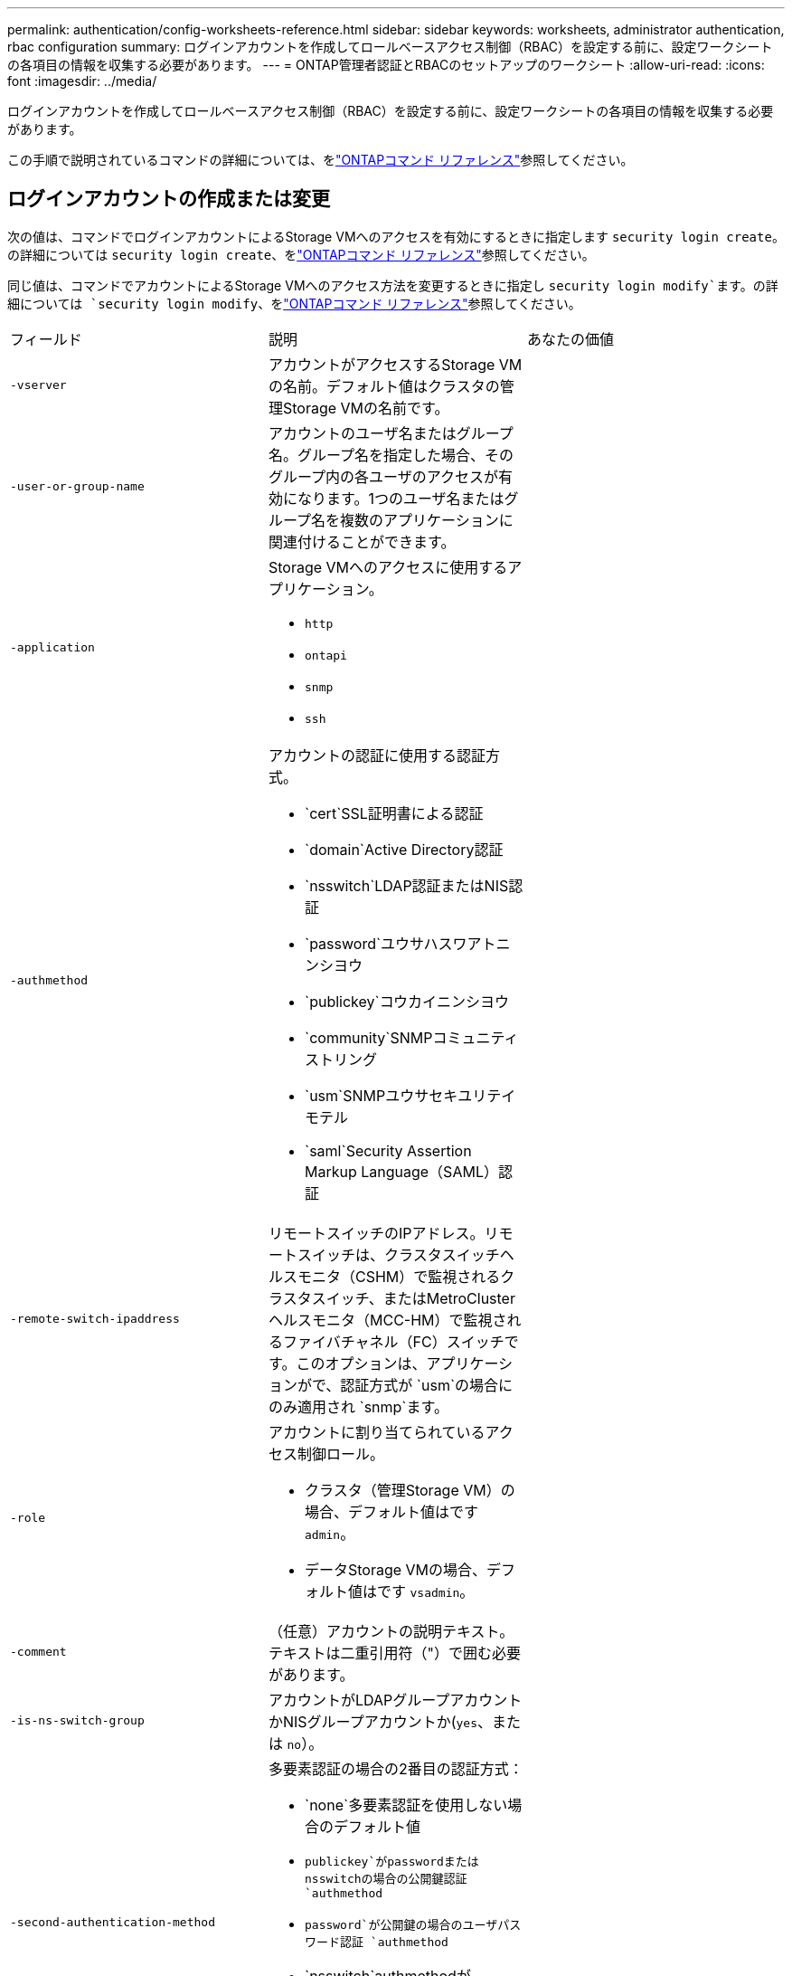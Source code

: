 ---
permalink: authentication/config-worksheets-reference.html 
sidebar: sidebar 
keywords: worksheets, administrator authentication, rbac configuration 
summary: ログインアカウントを作成してロールベースアクセス制御（RBAC）を設定する前に、設定ワークシートの各項目の情報を収集する必要があります。 
---
= ONTAP管理者認証とRBACのセットアップのワークシート
:allow-uri-read: 
:icons: font
:imagesdir: ../media/


[role="lead"]
ログインアカウントを作成してロールベースアクセス制御（RBAC）を設定する前に、設定ワークシートの各項目の情報を収集する必要があります。

この手順で説明されているコマンドの詳細については、をlink:https://docs.netapp.com/us-en/ontap-cli/["ONTAPコマンド リファレンス"^]参照してください。



== ログインアカウントの作成または変更

次の値は、コマンドでログインアカウントによるStorage VMへのアクセスを有効にするときに指定します `security login create`。の詳細については `security login create`、をlink:https://docs.netapp.com/us-en/ontap-cli/security-login-create.html["ONTAPコマンド リファレンス"^]参照してください。

同じ値は、コマンドでアカウントによるStorage VMへのアクセス方法を変更するときに指定し `security login modify`ます。の詳細については `security login modify`、をlink:https://docs.netapp.com/us-en/ontap-cli/security-login-modify.html["ONTAPコマンド リファレンス"^]参照してください。

[cols="3*"]
|===


| フィールド | 説明 | あなたの価値 


 a| 
`-vserver`
 a| 
アカウントがアクセスするStorage VMの名前。デフォルト値はクラスタの管理Storage VMの名前です。
 a| 



 a| 
`-user-or-group-name`
 a| 
アカウントのユーザ名またはグループ名。グループ名を指定した場合、そのグループ内の各ユーザのアクセスが有効になります。1つのユーザ名またはグループ名を複数のアプリケーションに関連付けることができます。
 a| 



 a| 
`-application`
 a| 
Storage VMへのアクセスに使用するアプリケーション。

* `http`
* `ontapi`
* `snmp`
* `ssh`

 a| 



 a| 
`-authmethod`
 a| 
アカウントの認証に使用する認証方式。

* `cert`SSL証明書による認証
* `domain`Active Directory認証
* `nsswitch`LDAP認証またはNIS認証
* `password`ユウサハスワアトニンシヨウ
* `publickey`コウカイニンシヨウ
* `community`SNMPコミュニティストリング
* `usm`SNMPユウサセキユリテイモテル
* `saml`Security Assertion Markup Language（SAML）認証

 a| 



 a| 
`-remote-switch-ipaddress`
 a| 
リモートスイッチのIPアドレス。リモートスイッチは、クラスタスイッチヘルスモニタ（CSHM）で監視されるクラスタスイッチ、またはMetroClusterヘルスモニタ（MCC-HM）で監視されるファイバチャネル（FC）スイッチです。このオプションは、アプリケーションがで、認証方式が `usm`の場合にのみ適用され `snmp`ます。
 a| 



 a| 
`-role`
 a| 
アカウントに割り当てられているアクセス制御ロール。

* クラスタ（管理Storage VM）の場合、デフォルト値はです `admin`。
* データStorage VMの場合、デフォルト値はです `vsadmin`。

 a| 



 a| 
`-comment`
 a| 
（任意）アカウントの説明テキスト。テキストは二重引用符（"）で囲む必要があります。
 a| 



 a| 
`-is-ns-switch-group`
 a| 
アカウントがLDAPグループアカウントかNISグループアカウントか(`yes`、または `no`）。
 a| 



 a| 
`-second-authentication-method`
 a| 
多要素認証の場合の2番目の認証方式：

* `none`多要素認証を使用しない場合のデフォルト値
* `publickey`がpasswordまたはnsswitchの場合の公開鍵認証 `authmethod`
* `password`が公開鍵の場合のユーザパスワード認証 `authmethod`
* `nsswitch`authmethodがpublickeyの場合のユーザパスワード認証


認証の順序は、常に公開鍵が先でパスワードがあとです。
 a| 



 a| 
`-is-ldap-fastbind`
 a| 
ONTAP 9.11.1 以降では、true に設定すると、nsswitch 認証の LDAP 高速バインドが有効になります。デフォルトは false です。LDAP高速バインドを使用するには、 `-authentication-method`値をに設定する必要があり `nsswitch`ます。link:../nfs-admin/ldap-fast-bind-nsswitch-authentication-task.html["ONTAP NFS SVMのnsswitch認証にLDAP高速バインドを使用する"]です。
 a| 

|===


== Cisco Duoセキュリティ情報の設定

次の値は、コマンドでStorage VMに対してSSHログインを使用したCisco Duo二要素認証を有効にするときに指定します `security login duo create`。の詳細については `security login duo create`、をlink:https://docs.netapp.com/us-en/ontap-cli/security-login-duo-create.html["ONTAPコマンド リファレンス"^]参照してください。

[cols="3*"]
|===


| フィールド | 説明 | あなたの価値 


 a| 
`-vserver`
 a| 
Duo認証設定を適用するStorage VM（ONTAP CLIではVserver）。
 a| 



 a| 
`-integration-key`
 a| 
DuoにSSHアプリケーションを登録するときに取得した統合キー。
 a| 



 a| 
`-secret-key`
 a| 
DuoにSSHアプリケーションを登録するときに取得したシークレット キー。
 a| 



 a| 
`-api-host`
 a| 
DuoにSSHアプリケーションを登録するときに取得したAPIホスト名。例：

[listing]
----
api-<HOSTNAME>.duosecurity.com
---- a| 



 a| 
`-fail-mode`
 a| 
Duo認証を妨げるサービスまたは構成エラーの場合は、失敗 `safe`（アクセスを許可）または `secure`（アクセスを拒否）します。デフォルトはです `safe`。これは、Duo APIサーバーにアクセスできないなどのエラーが原因でDuo認証が失敗した場合、認証がバイパスされることを意味します。
 a| 



 a| 
`-http-proxy`
 a| 
指定したHTTPプロキシを使用します。HTTPプロキシで認証が必要な場合は、プロキシURLにクレデンシャルを含めます。例：

[listing]
----
http-proxy=http://username:password@proxy.example.org:8080
---- a| 



 a| 
`-autopush`
 a| 
またはの `false`いずれか `true`。デフォルトはです `false`。の場合 `true`、Duoはユーザーの電話機にプッシュログイン要求を自動的に送信し、プッシュが使用できない場合は通話に戻ります。これにより、パスコード認証が実質的に無効になります。の場合 `false`、ユーザは認証方式を選択するように求められます。

で設定した場合は `autopush = true`、を設定することをお勧めします `max-prompts = 1`。
 a| 



 a| 
`-max-prompts`
 a| 
ユーザーが2番目のファクターで認証に失敗した場合、Duoはユーザーに再度認証を求めるプロンプトを表示します。このオプションは、アクセスを拒否する前にDuoが表示するプロンプトの最大数を設定します。には、 `2`、または `3`を指定する必要があります `1`。デフォルト値はです `1`。

たとえば、ユーザが最初のプロンプトで正常に認証する必要がある場合 `max-prompts = 1`、ユーザが最初のプロンプトで誤った情報を入力した場合、 `max-prompts = 2`再度認証を求めるプロンプトが表示されます。

で設定した場合は `autopush = true`、を設定することをお勧めします `max-prompts = 1`。

最高のエクスペリエンスを得るために、publickey認証のみを使用するユーザは常に `max-prompts`に設定され `1`ます。
 a| 



 a| 
`-enabled`
 a| 
Duo 2要素認証を有効にします。デフォルトではに設定され `true`ます。有効にすると、設定されているパラメータに従って、SSHログイン時にDuo 2要素認証が実行されます。Duoが無効（に設定）の場合、 `false`Duo認証は無視されます。
 a| 



 a| 
`-pushinfo`
 a| 
このオプションは、アクセスされているアプリケーションまたはサービスの名前など、プッシュ通知の追加情報を提供します。これにより、ユーザは正しいサービスにログインしていることを確認し、セキュリティレイヤを追加できます。
 a| 

|===


== カスタムロールの定義

次の値は、コマンドでカスタムロールを定義するときに指定し `security login role create`ます。の詳細については `security login role create`、をlink:https://docs.netapp.com/us-en/ontap-cli/security-login-role-create.html["ONTAPコマンド リファレンス"^]参照してください。

[cols="3*"]
|===


| フィールド | 説明 | あなたの価値 


 a| 
`-vserver`
 a| 
（オプション）ロールに関連付けられているStorage VM（ONTAP CLIではVserverと表示されます）の名前。
 a| 



 a| 
`-role`
 a| 
ロールの名前。
 a| 



 a| 
`-cmddirname`
 a| 
ロールでアクセスできるコマンドまたはコマンド ディレクトリ。コマンド サブディレクトリの名前は二重引用符（"）で囲む必要があります。たとえば、 `"volume snapshot"`です。すべてのコマンドディレクトリを指定するには、と入力する必要があります `DEFAULT`。
 a| 



 a| 
`-access`
 a| 
（任意）ロールのアクセスレベル。コマンドディレクトリの場合：

* `none`（カスタムロールのデフォルト値）コマンドディレクトリ内のコマンドへのアクセスを拒否します。
* `readonly`コマンドディレクトリとそのサブディレクトリ内のコマンドへのアクセスを許可 `show`
* `all`コマンドディレクトリとそのサブディレクトリ内のすべてのコマンドへのアクセスを許可します。


for _nonintrinsic commands_（末尾が、、 `modify`、、 `delete`または `show`でないコマンド `create`）：

* `none`（カスタムロールのデフォルト値）コマンドへのアクセスを拒否します。
* `readonly`該当なし
* `all`コマンドへのアクセスを許可します。


組み込みコマンドへのアクセスを許可または拒否するには、コマンドディレクトリを指定する必要があります。
 a| 



 a| 
`-query`
 a| 
（任意）アクセスレベルのフィルタリングに使用されるクエリーオブジェクト。コマンドまたはコマンドディレクトリ内のコマンドの有効なオプションの形式で指定します。クエリオブジェクトは二重引用符（"）で囲む必要があります。たとえば、コマンドディレクトリがの場合、 `volume`クエリオブジェクトは `"-aggr aggr0"`アグリゲートに対してのみアクセスを有効にします `aggr0`。
 a| 

|===


== ユーザアカウントに公開鍵を関連付ける

次の値は、コマンドでユーザアカウントにSSH公開鍵を関連付けるときに指定します `security login publickey create`。の詳細については `security login publickey create`、をlink:https://docs.netapp.com/us-en/ontap-cli/security-login-publickey-create.html["ONTAPコマンド リファレンス"^]参照してください。

[cols="3*"]
|===


| フィールド | 説明 | あなたの価値 


 a| 
`-vserver`
 a| 
（オプション）アカウントがアクセスするStorage VMの名前。
 a| 



 a| 
`-username`
 a| 
アカウントのユーザ名。デフォルト値。 `admin`クラスタ管理者のデフォルト名です。
 a| 



 a| 
`-index`
 a| 
公開鍵のインデックス番号。デフォルト値は、アカウントに対して最初に作成された鍵では0、それ以外の場合は既存の一番大きいインデックス番号に1を加えた値です。
 a| 



 a| 
`-publickey`
 a| 
OpenSSH公開鍵。鍵は二重引用符（"）で囲む必要があります。
 a| 



 a| 
`-role`
 a| 
アカウントに割り当てられているアクセス制御ロール。
 a| 



 a| 
`-comment`
 a| 
（オプション）公開鍵についての説明。テキストを二重引用符（"）で囲む必要があります。
 a| 



 a| 
`-x509-certificate`
 a| 
（オプション）ONTAP 9.13.1以降では、X.509証明書とSSH公開鍵の関連付けを管理できます。

X.509証明書をSSH公開鍵に関連付けると、証明書が有効かどうかをSSHログイン時にONTAPがチェックします。証明書の有効期限が切れている、または証明書が失効している場合、ログインは許可されず、関連付けられているSSH公開鍵は無効になります。有効な値は次のとおりです。

* `install`：指定したPEMでエンコードされたX.509証明書をインストールし、SSH公開鍵に関連付けます。インストールする証明書の全文を含めます。
* `modify`：PEMでエンコードされた既存のX.509証明書を指定された証明書に更新し、SSH公開鍵に関連付けます。新しい証明書の全文を含めます。
* `delete`：既存のX.509証明書とSSH公開鍵の関連付けを削除します。

 a| 

|===


== 動的認証グローバル設定の構成

ONTAP 9 .15.1以降では、コマンドで次の値を指定します `security dynamic-authorization modify`。の詳細については `security dynamic-authorization modify`、をlink:https://docs.netapp.com/us-en/ontap-cli/security-dynamic-authorization-modify.html["ONTAPコマンド リファレンス"^]参照してください。

[cols="3*"]
|===


| フィールド | 説明 | あなたの価値 


 a| 
`-vserver`
 a| 
信頼スコア設定を変更する必要があるStorage VMの名前。このパラメータを省略すると、クラスタレベルの設定が使用されます。
 a| 



 a| 
`-state`
 a| 
ダイナミック許可モード。有効な値：

* `disabled`：（デフォルト）動的認可はディセーブルです。
* `visibility`:このモードは、ダイナミック認可のテストに役立ちます。このモードでは、信頼スコアはすべての制限されたアクティビティでチェックされますが、強制はされません。ただし、拒否された、または追加の認証チャレンジの対象となるアクティビティはすべてログに記録されます。
* `enforced`：モードでのテストを完了した後の使用を想定して `visibility`います。このモードでは、すべての制限されたアクティビティで信頼スコアがチェックされ、制限条件が満たされるとアクティビティ制限が適用されます。抑制間隔も適用されるため、指定された間隔内での追加の認証チャレンジを防ぐことができます。

 a| 



 a| 
`-suppression-interval`
 a| 
指定された間隔内で追加の認証チャレンジを防止します。間隔はISO-8601形式で、1分～1時間の値を指定できます。0に設定すると、抑制間隔はディセーブルになり、認証チャレンジが必要な場合は常にユーザにプロンプトが表示されます。
 a| 



 a| 
`-lower-challenge-boundary`
 a| 
多要素認証（MFA）チャレンジの割合の下限。有効な範囲は0～99です。値100は無効です。これにより、すべての要求が拒否されます。デフォルト値は0です。
 a| 



 a| 
`-upper-challenge-boundary`
 a| 
上限MFAチャレンジパーセンテージの境界。有効な範囲は0～100です。これは下部境界の値以上である必要があります。100の値は、すべての要求が拒否されるか、追加の認証チャレンジの対象となることを意味します。チャレンジなしで許可される要求はありません。デフォルト値は90です。
 a| 

|===


== CA署名済みサーバ デジタル証明書のインストール

次の値は、コマンドでStorage VMをSSLサーバとして認証する際に使用するデジタル証明書署名要求（CSR）を生成するときに指定します `security certificate generate-csr`。の詳細については `security certificate generate-csr`、をlink:https://docs.netapp.com/us-en/ontap-cli/security-certificate-generate-csr.html["ONTAPコマンド リファレンス"^]参照してください。

[cols="3*"]
|===


| フィールド | 説明 | あなたの価値 


 a| 
`-common-name`
 a| 
証明書の名前。Fully Qualified Domain Name（FQDN；完全修飾ドメイン名）またはカスタム共通名です。
 a| 



 a| 
`-size`
 a| 
秘密鍵のビット数。この値が高いほど、鍵のセキュリティは向上します。デフォルト値はです `2048`。指定できる値は `512`、、 `1024` `1536`、および `2048`です。
 a| 



 a| 
`-country`
 a| 
Storage VMの国（2文字のコード）。デフォルト値はです `US`。コードのリストについては、を参照してくださいlink:https://docs.netapp.com/us-en/ontap-cli/index.html["ONTAPコマンド リファレンス"^]。
 a| 



 a| 
`-state`
 a| 
Storage VMの都道府県。
 a| 



 a| 
`-locality`
 a| 
Storage VMの局所性。
 a| 



 a| 
`-organization`
 a| 
Storage VMの組織。
 a| 



 a| 
`-unit`
 a| 
Storage VMの組織内の単位。
 a| 



 a| 
`-email-addr`
 a| 
Storage VMの管理者連絡先のEメールアドレス。
 a| 



 a| 
`-hash-function`
 a| 
証明書の署名に使用する暗号化ハッシュ関数。デフォルト値はです `SHA256`。指定できる値は `SHA1`、 `SHA256`、および `MD5`です。
 a| 

|===
次の値は、コマンドで、クラスタまたはStorage VMをSSLサーバとして認証する際に使用するCA署名デジタル証明書をインストールするときに指定します `security certificate install`。次の表には、アカウント設定に関連するオプションのみを示します。の詳細については `security certificate install`、をlink:https://docs.netapp.com/us-en/ontap-cli/security-certificate-install.html["ONTAPコマンド リファレンス"^]参照してください。

[cols="3*"]
|===


| フィールド | 説明 | あなたの価値 


 a| 
`-vserver`
 a| 
証明書をインストールするStorage VMの名前。
 a| 



 a| 
`-type`
 a| 
証明書のタイプ。

* `server`サーバ証明書および中間証明書
* `client-ca`SSLクライアントのルートCAの公開鍵証明書
* `server-ca`ONTAPがクライアントであるSSLサーバのルートCAの公開鍵証明書
* `client`ONTAPをSSLクライアントとして使用するための自己署名またはCA署名のデジタル証明書および秘密鍵

 a| 

|===


== Active Directoryドメインコントローラアクセスの設定

次の値は、データStorage VM用のSMBサーバを設定済みで、Storage VMをゲートウェイまたは_tunnel_（Active Directoryドメインコントローラによるクラスタへのアクセスの場合）として設定する場合は、コマンドで指定します `security login domain-tunnel create`。の詳細については `security login domain-tunnel create`、をlink:https://docs.netapp.com/us-en/ontap-cli/security-login-domain-tunnel-create.html["ONTAPコマンド リファレンス"^]参照してください。

[cols="3*"]
|===


| フィールド | 説明 | あなたの価値 


 a| 
`-vserver`
 a| 
SMBサーバが設定されているStorage VMの名前。
 a| 

|===
次の値は、SMBサーバを設定していない場合に、コマンドでActive DirectoryドメインにStorage VMコンピュータアカウントを作成するときに指定します `vserver active-directory create`。の詳細については `vserver active-directory create`、をlink:https://docs.netapp.com/us-en/ontap-cli/vserver-active-directory-create.html["ONTAPコマンド リファレンス"^]参照してください。

[cols="3*"]
|===


| フィールド | 説明 | あなたの価値 


 a| 
`-vserver`
 a| 
Active Directoryコンピュータアカウントを作成するStorage VMの名前。
 a| 



 a| 
`-account-name`
 a| 
コンピュータアカウントのNetBIOS名。
 a| 



 a| 
`-domain`
 a| 
Fully Qualified Domain Name（FQDN；完全修飾ドメイン名）。
 a| 



 a| 
`-ou`
 a| 
ドメイン内の組織単位。デフォルト値はです `CN=Computers`。ONTAPは、この値をドメイン名に追加して、Active Directory識別名を生成します。
 a| 

|===


== LDAPまたはNISサーバアクセスの設定

次の値は、コマンドでStorage VMのLDAPクライアント設定を作成するときに指定します `vserver services name-service ldap client create`。の詳細については `vserver services name-service ldap client create`、をlink:https://docs.netapp.com/us-en/ontap-cli/vserver-services-name-service-ldap-client-create.html["ONTAPコマンド リファレンス"^]参照してください。

次の表には、アカウント設定に関連するオプションのみを示します。

[cols="3*"]
|===


| フィールド | 説明 | あなたの価値 


 a| 
`-vserver`
 a| 
クライアント設定のStorage VMの名前。
 a| 



 a| 
`-client-config`
 a| 
クライアント設定の名前。
 a| 



 a| 
`-ldap-servers`
 a| 
クライアントが接続するLDAPサーバのIPアドレスおよびホスト名をカンマで区切ったリスト。
 a| 



 a| 
`-schema`
 a| 
クライアントがLDAPクエリの作成に使用するスキーマ。
 a| 



 a| 
`-use-start-tls`
 a| 
クライアントがStart TLSを使用してLDAPサーバとの通信を暗号化するか、または `false`を使用するか(`true`）。

[NOTE]
====
Start TLSは、データStorage VMへのアクセスでのみサポートされます。管理Storage VMへのアクセスではサポートされません。

==== a| 

|===
次の値は、コマンドでLDAPクライアント設定をStorage VMに関連付けるときに指定します `vserver services name-service ldap create`。の詳細については `vserver services name-service ldap create`、をlink:https://docs.netapp.com/us-en/ontap-cli/vserver-services-name-service-ldap-create.html["ONTAPコマンド リファレンス"^]参照してください。

[cols="3*"]
|===


| フィールド | 説明 | あなたの価値 


 a| 
`-vserver`
 a| 
クライアント設定を関連付けるStorage VMの名前。
 a| 



 a| 
`-client-config`
 a| 
クライアント設定の名前。
 a| 



 a| 
`-client-enabled`
 a| 
Storage VMがLDAPクライアント設定を使用できるか、または `false`を使用できるか(`true`）。
 a| 

|===
次の値は、コマンドでStorage VMにNISドメイン設定を作成するときに指定します `vserver services name-service nis-domain create`。の詳細については `vserver services name-service nis-domain create`、をlink:https://docs.netapp.com/us-en/ontap-cli/vserver-services-name-service-nis-domain-create.html["ONTAPコマンド リファレンス"^]参照してください。

[cols="3*"]
|===


| フィールド | 説明 | あなたの価値 


 a| 
`-vserver`
 a| 
ドメイン設定を作成するStorage VMの名前。
 a| 



 a| 
`-domain`
 a| 
ドメインの名前。
 a| 



 a| 
`-nis-servers`
 a| 
ドメイン設定で使用されるNISサーバのIPアドレスとホスト名をカンマで区切ったリスト。
 a| 

|===
次の値は、コマンドでネームサービスソースの参照順序を指定するときに指定します `vserver services name-service ns-switch create`。の詳細については `vserver services name-service ns-switch create`、をlink:https://docs.netapp.com/us-en/ontap-cli/vserver-services-name-service-ns-switch-create.html["ONTAPコマンド リファレンス"^]参照してください。

[cols="3*"]
|===


| フィールド | 説明 | あなたの価値 


 a| 
`-vserver`
 a| 
ネームサービスの参照順序を設定するStorage VMの名前。
 a| 



 a| 
`-database`
 a| 
ネームサービスデータベース：

* `hosts`フアイルトDNSネエムサアヒス
* `group`フアイル、LDAP、オヨヒNISノネエムサアヒス
* `passwd`フアイル、LDAP、オヨヒNISノネエムサアヒス
* `netgroup`フアイル、LDAP、オヨヒNISノネエムサアヒス
* `namemap`フアイルトLDAPネエムサアヒス

 a| 



 a| 
`-sources`
 a| 
ネームサービスソースの検索順序（カンマで区切ったリスト）：

* `files`
* `dns`
* `ldap`
* `nis`

 a| 

|===


== SAMLアクセスの設定

SAML認証を設定するには、コマンドでSAML .3以降のONTAP 9値を指定します `security saml-sp create`。の詳細については `security saml-sp create`、をlink:https://docs.netapp.com/us-en/ontap-cli/security-saml-sp-create.html["ONTAPコマンド リファレンス"^]参照してください。

[cols="3*"]
|===


| フィールド | 説明 | あなたの価値 


 a| 
`-idp-uri`
 a| 
アイデンティティプロバイダ（IdP）メタデータのダウンロード元のIdPホストのFTPアドレスまたはHTTPアドレス。
 a| 



 a| 
`-sp-host`
 a| 
SAMLサービスプロバイダホスト（ONTAPシステム）のホスト名またはIPアドレス。デフォルトでは、クラスタ管理LIFのIPアドレスが使用されます。
 a| 



 a| 
`-cert-ca`および `-cert-serial`、または `-cert-common-name`
 a| 
サービスプロバイダホスト（ONTAPシステム）のサーバ証明書の詳細。サービスプロバイダの証明書発行認証局(CA)と証明書のシリアル番号、またはサーバー証明書の共通名のいずれかを入力できます。
 a| 



 a| 
`-verify-metadata-server`
 a| 
IdPメタデータサーバのIDの検証が必要か `true`、または `false`を参照）。この値は常にに設定することを推奨します `true`。
 a| 

|===